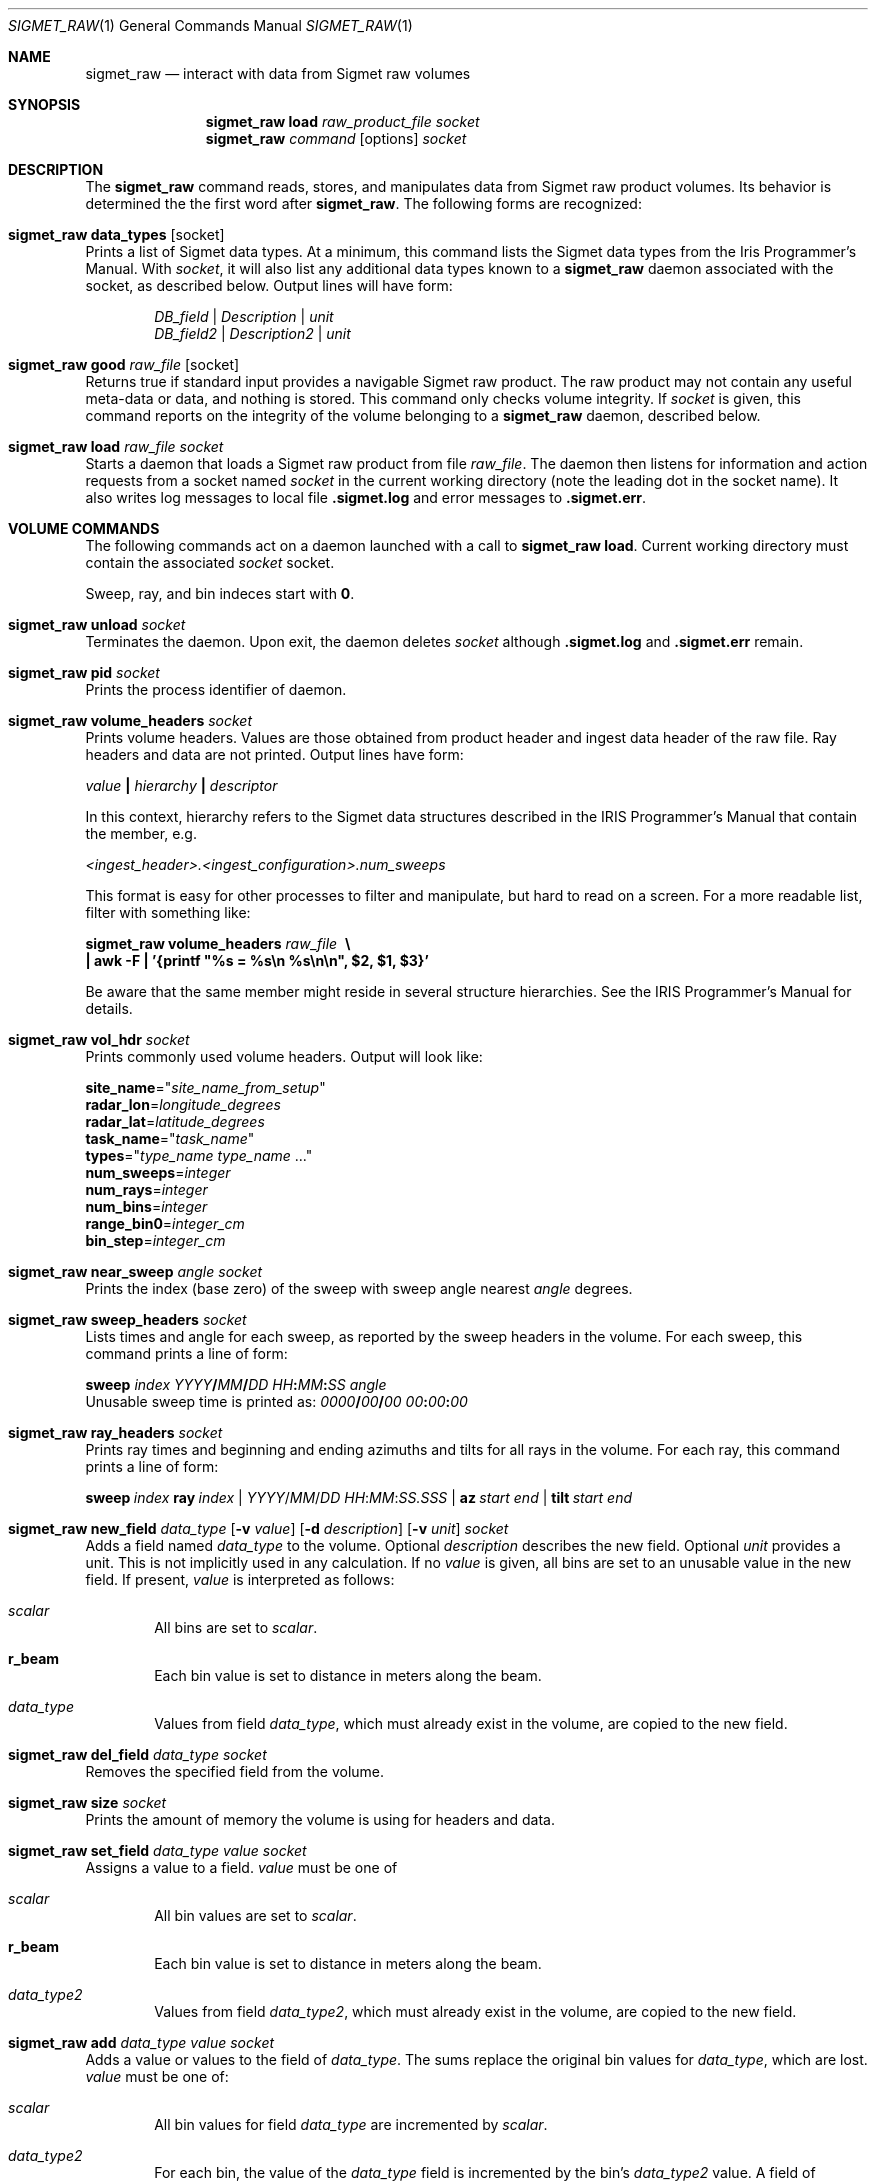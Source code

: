 .\"
.\" Copyright (c) 2011, Gordon D. Carrie. All rights reserved.
.\" 
.\" Redistribution and use in source and binary forms, with or without
.\" modification, are permitted provided that the following conditions
.\" are met:
.\" 
.\"     * Redistributions of source code must retain the above copyright
.\"     notice, this list of conditions and the following disclaimer.
.\"     * Redistributions in binary form must reproduce the above copyright
.\"     notice, this list of conditions and the following disclaimer in the
.\"     documentation and/or other materials provided with the distribution.
.\" 
.\" THIS SOFTWARE IS PROVIDED BY THE COPYRIGHT HOLDERS AND CONTRIBUTORS
.\" "AS IS" AND ANY EXPRESS OR IMPLIED WARRANTIES, INCLUDING, BUT NOT
.\" LIMITED TO, THE IMPLIED WARRANTIES OF MERCHANTABILITY AND FITNESS FOR
.\" A PARTICULAR PURPOSE ARE DISCLAIMED. IN NO EVENT SHALL THE COPYRIGHT
.\" HOLDER OR CONTRIBUTORS BE LIABLE FOR ANY DIRECT, INDIRECT, INCIDENTAL,
.\" SPECIAL, EXEMPLARY, OR CONSEQUENTIAL DAMAGES (INCLUDING, BUT NOT LIMITED
.\" TO, PROCUREMENT OF SUBSTITUTE GOODS OR SERVICES; LOSS OF USE, DATA, OR
.\" PROFITS; OR BUSINESS INTERRUPTION) HOWEVER CAUSED AND ON ANY THEORY OF
.\" LIABILITY, WHETHER IN CONTRACT, STRICT LIABILITY, OR TORT (INCLUDING
.\" NEGLIGENCE OR OTHERWISE) ARISING IN ANY WAY OUT OF THE USE OF THIS
.\" SOFTWARE, EVEN IF ADVISED OF THE POSSIBILITY OF SUCH DAMAGE.
.\"
.\"
.\" Please address questions and feedback to dev0@trekix.net
.\"
.\" $Revision: 1.37 $ $Date: 2012/11/08 21:21:23 $
.\"
.Dd $Mdocdate$
.Dt SIGMET_RAW 1
.Os Unix
.Sh NAME
.Nm sigmet_raw
.Nd interact with data from Sigmet raw volumes
.Sh SYNOPSIS
.Nm sigmet_raw
.Cm load
.Ar raw_product_file
.Ar socket
.Nm sigmet_raw
.Ar command
.Op options
.Ar socket
.Sh DESCRIPTION
The 
.Nm sigmet_raw
command reads, stores, and manipulates data from Sigmet raw product volumes.
Its behavior is determined the the first word after
.Nm sigmet_raw .
The following forms are recognized:
.Bl -ohang
.It Nm sigmet_raw Cm data_types Op socket
Prints a list of Sigmet data types. At a minimum, this command lists the
Sigmet data types from the Iris Programmer's Manual. With
.Ar socket ,
it will also list any additional data types known to a
.Nm sigmet_raw
daemon associated with the socket, as described below. Output lines will have
form:
.Bd -literal -offset indent
\fIDB_field\fP | \fIDescription\fP | \fIunit\fP
\fIDB_field2\fP | \fIDescription2\fP | \fIunit\fP

.Ed
.It Nm sigmet_raw Cm good Ar raw_file Op socket
Returns true if standard input provides a navigable Sigmet raw product.
The raw product may not contain any useful meta-data or data, and nothing
is stored. This command only checks volume integrity. If
.Ar socket
is given, this command reports on the integrity of the volume belonging to a
.Nm sigmet_raw
daemon, described below.
.It Nm sigmet_raw Cm load Ar raw_file Ar socket
Starts a daemon that loads a Sigmet raw product from file
.Ar raw_file .
The daemon then listens for information and action requests from a socket named
.Ar socket
in the current working directory (note the leading dot in the socket name). It
also writes log messages to local file
.Li .sigmet.log
and error messages to
.Li .sigmet.err .
.El
.Sh VOLUME COMMANDS
The following commands act on a daemon launched with a call to
.Nm sigmet_raw Cm load .
Current working directory must contain the associated
.Ar socket
socket.
.Pp
Sweep, ray, and bin indeces start with
.Li 0 .
.Bl -ohang
.It Nm sigmet_raw Cm unload Ar socket
Terminates the daemon.  Upon exit, the daemon deletes
.Ar socket
although
.Li .sigmet.log
and
.Li .sigmet.err
remain.
.It Nm sigmet_raw Cm pid Ar socket
Prints the process identifier of daemon.
.It Nm sigmet_raw Cm volume_headers Ar socket
Prints volume headers.  Values are those obtained from product header and ingest
data header of the raw file.  Ray headers and data are not printed.  Output lines
have form:
.Bd -filled
    \fIvalue\fP \fB|\fP \fIhierarchy\fP \fB|\fP \fIdescriptor\fP

.Ed
In this context, hierarchy refers to the Sigmet data
structures described in the IRIS Programmer's Manual that contain the member,
e.g.
.Bd -filled
    \fI<ingest_header>.<ingest_configuration>.num_sweeps\fP

.Ed
This format is easy for other processes to filter and manipulate, but hard to
read on a screen. For a more readable list, filter with something like:
.Bd -filled
    \fBsigmet_raw\fP \fBvolume_headers\fP \fIraw_file\fP \fB\ \\
    | awk -F\ \&| '{printf "%s = %s\\n %s\\n\\n", $2, $1, $3}'\fP

.Ed
Be aware that the same member might reside in several structure
hierarchies. See the IRIS Programmer's Manual for details.
.It Nm sigmet_raw Cm vol_hdr Ar socket
Prints commonly used volume headers. Output will look like:
.Bd -filled
    \fBsite_name\fP="\fIsite_name_from_setup\fP"
    \fBradar_lon\fP=\fIlongitude_degrees\fP
    \fBradar_lat\fP=\fIlatitude_degrees\fP
    \fBtask_name\fP="\fItask_name\fP"
    \fBtypes\fP="\fItype_name\fP \fItype_name\fP ..."
    \fBnum_sweeps\fP=\fIinteger\fP
    \fBnum_rays\fP=\fIinteger\fP
    \fBnum_bins\fP=\fIinteger\fP
    \fBrange_bin0\fP=\fIinteger_cm\fP
    \fBbin_step\fP=\fIinteger_cm\fP

.Ed
.It Nm sigmet_raw Cm near_sweep Ar angle Ar socket
Prints the index (base zero) of the sweep with sweep angle nearest
.Ar angle
degrees.
.It Nm sigmet_raw Cm sweep_headers Ar socket
Lists times and angle for each sweep, as reported by the sweep headers in the
volume. For each sweep, this command prints a line of form:
.Bd -filled
    \fBsweep\fP \fIindex\fP \fIYYYY\fP\fB/\fP\fIMM\fP\fB/\fP\fIDD\fP \fIHH\fP\fB:\fP\fIMM\fP\fB:\fP\fISS\fP   \fIangle\fP
.Ed
Unusable sweep time is printed as:
\fI0000\fP\fB/\fP\fI00\fP\fB/\fP\fI00\fP \fI00\fP\fB:\fP\fI00\fP\fB:\fP\fI00\fP
.It Nm sigmet_raw Cm ray_headers Ar socket
Prints ray times and beginning and ending azimuths and tilts for all rays
in the volume. For each ray, this command prints a line of form:
.Bd -filled
    \fBsweep\fP\ \fIindex\fP\ \fBray\fP\ \fIindex\fP\ |\ \fIYYYY\fP/\fIMM\fP/\fIDD\fP\ \fIHH\fP:\fIMM\fP:\fISS.SSS\fP\ |\ \fBaz\fP\ \fIstart\fP\ \fIend\fP\ |\ \fBtilt\fP\ \fIstart\fP\ \fIend\fP
.Ed
.It
.Xo
.Nm sigmet_raw
.Cm new_field
.Ar data_type
.Op Fl v Ar value
.Op Fl d Ar description
.Op Fl v Ar unit
.Ar socket
.Xc
Adds a field named
.Ar data_type
to the volume.
Optional
.Ar description
describes the new field.
Optional
.Ar unit
provides a unit. This is not implicitly used in any calculation. If no
.Ar value
is given, all bins are set to an unusable value in the new field.  If present,
.Ar value
is interpreted as follows:
.Bl -ohang -offset indent
.It Ar scalar
All bins are set to
.Ar scalar .
.It Cm r_beam
Each bin value is set to distance in meters along the beam.
.It Ar data_type
Values from field
.Ar data_type ,
which must already exist in the volume, are copied to the new field.
.El
.It Nm sigmet_raw Cm del_field Ar data_type Ar socket
Removes the specified field from the volume.
.It Nm sigmet_raw Cm size Ar socket
Prints the amount of memory the volume is using for headers and data.
.It Nm sigmet_raw Cm set_field Ar data_type Ar value Ar socket
Assigns a value to a field.
.Ar value
must be one of
.Bl -ohang -offset indent
.It Ar scalar
All bin values are set to
.Ar scalar .
.It Cm r_beam
Each bin value is set to distance in meters along the beam.
.It Ar data_type2
Values from field
.Ar data_type2 ,
which must already exist in the volume, are copied to the new field.
.El
.It Nm sigmet_raw Cm add Ar data_type Ar value Ar socket
Adds a value or values to the field of
.Ar data_type .
The sums replace the original bin values for
.Ar data_type ,
which are lost.
.Ar value
must be one of:
.Bl -ohang -offset indent
.It Ar scalar
All bin values for field
.Ar data_type
are incremented by
.Ar scalar .
.It Ar data_type2
For each bin, the value of the
.Ar data_type
field is incremented by the bin's
.Ar data_type2
value. A field of
.Ar data_type2
must already exist in the volume.
.El
.It Nm sigmet_raw Cm sub Ar data_type Ar value Ar socket
Subtracts a value or values from the field of
.Ar data_type .
The differences replace the original bin values for
.Ar data_type ,
which are lost.
.Ar value
must be one of
.Bl -ohang -offset indent
.It Ar scalar
All bin values for field
.Ar data_type
are decremented by
.Ar scalar .
.It Ar data_type2
For each bin, the value of the
.Ar data_type
field is decremented by the bin's
.Ar data_type2 ,
value. A field of
.Ar data_type2
must already exist in the volume.
.El
.It Nm sigmet_raw Cm mul Ar data_type Ar value Ar socket
Multiplies the field of
.Ar data_type
by a value or values. The products replace the original bin values for
.Ar data_type ,
which are lost.
.Ar value
must be one of:
.Bl -ohang -offset indent
.It Ar scalar
All bin values are multiplied by
.Ar scalar .
.It Ar data_type2
For each bin, the value of the
.Ar data_type
field is multiplied by the value for the
.Ar data_type2
field. A field of
.Ar data_type2
must already exist in the volume.
.El
.It Nm sigmet_raw Cm div Ar data_type Ar value Ar socket
Divides the field of
.Ar data_type
by a value or values. The quotients replace the original bin values for
.Ar data_type ,
which are lost.
.Ar value
must be one of:
.Bl -ohang -offset indent
.It Ar scalar
All bin values are divided by
.Ar scalar .
.It Ar data_type2
For each bin, the value of the
.Ar data_type
field is divided by the value for the
.Ar data_type2
field. A field of
.Ar data_type2
must already exist in the volume.
.El
.It Nm sigmet_raw Cm log10 Ar data_type Ar socket
In each bin, replaces the
.Ar data_type
value with its common logarithm.
.It Nm sigmet_raw Cm incr_time Ar socket
Adds
.Ar dt
seconds to all times in the volume, sweep, and ray headers.
.It Nm sigmet_raw Cm data Ar socket
Prints all bin values for the volume to standard output as text.
.It Nm sigmet_raw Cm data Ar data_type Ar socket
Prints all bin values for
.Ar data_type
to standard output as text.
.It Nm sigmet_raw Cm data Ar data_type Ar s Ar socket
Prints all bin values for sweep
.Ar s ,
field
.Ar data_type
to standard output as text.
.It Xo
.Nm sigmet_raw Cm data
.Ar data_type
.Ar s
.Ar r
.Ar socket
.Xc
Prints all bin values for ray
.Ar r ,
sweep
.Ar s ,
field
.Ar data_type
to standard output as text.
.It Xo
.Nm sigmet_raw Cm data
.Ar data_type
.Ar s
.Ar r
.Ar b
.Ar socket
.Xc
Prints the value of bin
.Ar b ,
ray
.Ar r ,
sweep
.Ar s ,
field
.Ar data_type
to standard output as text.
.It Nm sigmet_raw Cm bdata Ar data_type Ar s Ar socket
Prints data for field
.Ar data_type ,
sweep index
.Ar s ,
to standard output as a binary stream. Output will have dimensions ray by bin.
Values will be native floats. Missing values will
.Dv NAN .
.It Xo
.Nm sigmet_raw Cm bin_outline Ar s Ar r Ar b Ar socket
.Xc
Prints the longitudes and latitudes, in degrees, of the corners of sweep
.Ar s ,
ray
.Ar r ,
bin
.Ar b .
Output will be of form:
.Bd -filled -offset indent
\fIlat1 lon2 lat2 lon3 lat3 lon4 lat4\fP
.Ed
.It Nm sigmet_raw Cm radar_lon Ar lon Ar socket
Sets the radar longitude to
.Ar lon
degrees.
.It Nm sigmet_raw Cm radar_lat Ar lat Ar socket
Sets the radar latitude to
.Ar lat
degrees.
.It Nm sigmet_raw Cm shift_az Ar socket
Adds
.Ar daz
degrees to all azimuths in the volume.
.It Xo
.Nm sigmet_raw
.Cm dorade
.Op s
.Ar socket
.Xc
Creates DORADE sweep files. If
.Ar s
is absent or
.Qo
all
.Qc ,
this command will make DORADE sweep files for all sweeps in the volume.
Otherwise, it will make one sweep file for sweep
.Ar s .
.It Xo
.Nm sigmet_raw
.Cm outlines
.Op Fl b
.Op Fl f
.Ar data_type
.Ar s
.Ar min
.Ar max
.Ar out_file
.Ar socket
.Xc
Prints outlines of bins for data type
.Ar data_type
sweep
.Ar s
for which the field has values
.Ar min
.Li <=
value
.Li <
.Ar max .
The outlines are printed to file
.Ar out_file .
If
.Ar out_file
is
.Li - ,
they are printed to standard output of the sigmet_raw client. By default,
output is a text stream. For a PPI sweep, each line of output contains the
corners of one bin as
.Bd -literal -offset indent
lon1 lat1 lon2 lat2 lon3 lat3 lon4 lat4

.Ed
where lon denotes longitude in decimal degrees east and lat denotes latitude
in decimal degrees north.
For a RHI sweep, each line of output contains the corners of one bin as
.Bd -literal -offset indent
rng1 alt1 rng2 alt2 rng3 alt3 rng4 alt4

.Ed
where rng denotes range along the ground to the point below the corner, in
meters, and alt denotes height above ground in meters.
Bin outlines are right handed polygons. If
.Fl b
is present, output is a native binary stream instead of text, and longitudes
and latitudes for PPI bins are given in radians. If
.Fl f
is present, outlines are expanded so that they touch, if necessary.
Otherwise, the bin outline stated in the file is used, which might
result in gaps between adjacent bins.
.El
.Sh SEE ALSO
.Xr sigmet_data 3 ,
.Xr sigmet_vol 3
.Rs
.%B IRIS Programmer's Manual
.Re
.Sh AUTHOR
Gordon Carrie (dev0@trekix.net)
